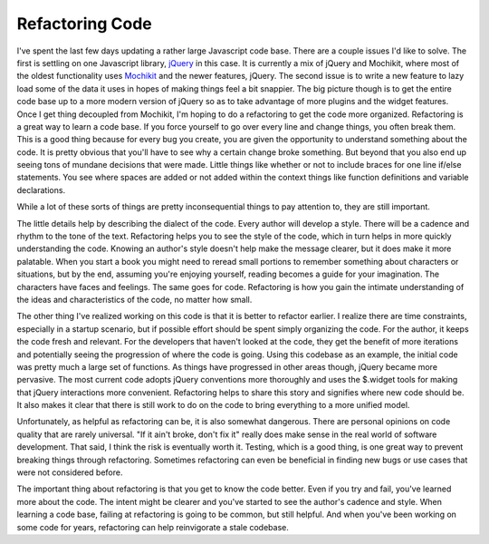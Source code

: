 ==================
 Refactoring Code
==================

I've spent the last few days updating a rather large Javascript code
base. There are a couple issues I'd like to solve. The first is settling
on one Javascript library, `jQuery`_ in this case. It is currently a mix
of jQuery and Mochikit, where most of the oldest functionality uses
`Mochikit`_ and the newer features, jQuery. The second issue is to write
a new feature to lazy load some of the data it uses in hopes of making
things feel a bit snappier. The big picture though is to get the entire
code base up to a more modern version of jQuery so as to take advantage
of more plugins and the widget features. Once I get thing decoupled from
Mochikit, I'm hoping to do a refactoring to get the code more organized.
Refactoring is a great way to learn a code base. If you force yourself
to go over every line and change things, you often break them. This is a
good thing because for every bug you create, you are given the
opportunity to understand something about the code. It is pretty obvious
that you'll have to see why a certain change broke something. But beyond
that you also end up seeing tons of mundane decisions that were made.
Little things like whether or not to include braces for one line if/else
statements. You see where spaces are added or not added within the
context things like function definitions and variable declarations.

While a lot of these sorts of things are pretty inconsequential things
to pay attention to, they are still important.

The little details help by describing the dialect of the code. Every
author will develop a style. There will be a cadence and rhythm to the
tone of the text. Refactoring helps you to see the style of the code,
which in turn helps in more quickly understanding the code. Knowing an
author's style doesn't help make the message clearer, but it does make
it more palatable. When you start a book you might need to reread small
portions to remember something about characters or situations, but by
the end, assuming you're enjoying yourself, reading becomes a guide for
your imagination. The characters have faces and feelings. The same goes
for code. Refactoring is how you gain the intimate understanding of the
ideas and characteristics of the code, no matter how small.

The other thing I've realized working on this code is that it is better
to refactor earlier. I realize there are time constraints, especially in
a startup scenario, but if possible effort should be spent simply
organizing the code. For the author, it keeps the code fresh and
relevant. For the developers that haven't looked at the code, they get
the benefit of more iterations and potentially seeing the progression of
where the code is going. Using this codebase as an example, the initial
code was pretty much a large set of functions. As things have progressed
in other areas though, jQuery became more pervasive. The most current
code adopts jQuery conventions more thoroughly and uses the $.widget
tools for making that jQuery interactions more convenient. Refactoring
helps to share this story and signifies where new code should be. It
also makes it clear that there is still work to do on the code to bring
everything to a more unified model.

Unfortunately, as helpful as refactoring can be, it is also somewhat
dangerous. There are personal opinions on code quality that are rarely
universal. "If it ain't broke, don't fix it" really does make sense in
the real world of software development. That said, I think the risk is
eventually worth it. Testing, which is a good thing, is one great way to
prevent breaking things through refactoring. Sometimes refactoring can
even be beneficial in finding new bugs or use cases that were not
considered before.

The important thing about refactoring is that you get to know the code
better. Even if you try and fail, you've learned more about the code.
The intent might be clearer and you've started to see the author's
cadence and style. When learning a code base, failing at refactoring is
going to be common, but still helpful. And when you've been working on
some code for years, refactoring can help reinvigorate a stale codebase.

.. _jQuery: http://jquery.com
.. _Mochikit: http://mochikit.com


.. author:: default
.. categories:: code
.. tags:: Uncategorized
.. comments::
